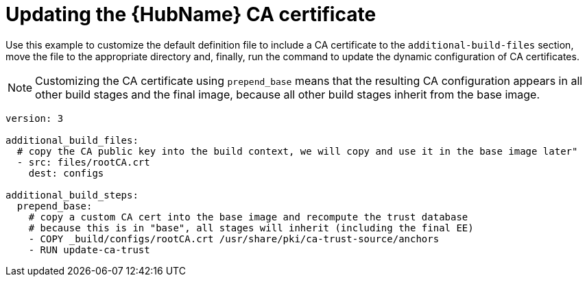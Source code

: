 [id="ref-scenario-update-hub-ca-cert"]

= Updating the {HubName} CA certificate


[role="_abstract"]
Use this example to customize the default definition file to include a CA certificate to the `additional-build-files` section, move the file to the appropriate directory and, finally, run the command to update the dynamic configuration of CA certificates.

[NOTE]
====
Customizing the CA certificate using `prepend_base` means that the resulting CA configuration appears in all other build stages and the final image, because all other build stages inherit from the base image.
====

-----
version: 3

additional_build_files:
  # copy the CA public key into the build context, we will copy and use it in the base image later"
  - src: files/rootCA.crt
    dest: configs

additional_build_steps:
  prepend_base:
    # copy a custom CA cert into the base image and recompute the trust database
    # because this is in "base", all stages will inherit (including the final EE)
    - COPY _build/configs/rootCA.crt /usr/share/pki/ca-trust-source/anchors
    - RUN update-ca-trust
-----
